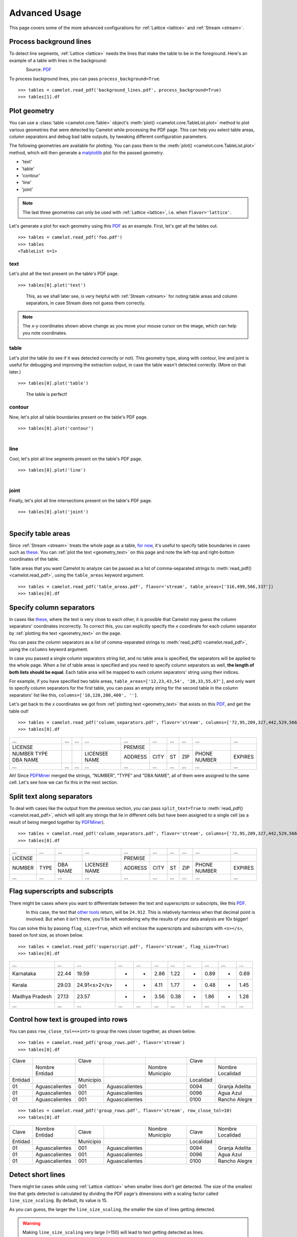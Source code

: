 .. _advanced:

Advanced Usage
==============

This page covers some of the more advanced configurations for :ref:`Lattice <lattice>` and :ref:`Stream <stream>`.

Process background lines
------------------------

To detect line segments, :ref:`Lattice <lattice>` needs the lines that make the table to be in the foreground. Here's an example of a table with lines in the background:

.. figure:: ../_static/png/background_lines.png
    :scale: 50%
    :alt: A table with lines in background
    :align: left

Source: `PDF <../_static/pdf/background_lines.pdf>`__

To process background lines, you can pass ``process_background=True``.

::

    >>> tables = camelot.read_pdf('background_lines.pdf', process_background=True)
    >>> tables[1].df

.. csv-table::
  :file: ../_static/csv/background_lines.csv

Plot geometry
-------------

You can use a :class:`table <camelot.core.Table>` object's :meth:`plot() <camelot.core.TableList.plot>` method to plot various geometries that were detected by Camelot while processing the PDF page. This can help you select table areas, column separators and debug bad table outputs, by tweaking different configuration parameters.

The following geometries are available for plotting. You can pass them to the :meth:`plot() <camelot.core.TableList.plot>` method, which will then generate a `matplotlib <https://matplotlib.org/>`_ plot for the passed geometry.

- 'text'
- 'table'
- 'contour'
- 'line'
- 'joint'

.. note:: The last three geometries can only be used with :ref:`Lattice <lattice>`, i.e. when ``flavor='lattice'``.

Let's generate a plot for each geometry using this `PDF <../_static/pdf/foo.pdf>`__ as an example. First, let's get all the tables out.

::

    >>> tables = camelot.read_pdf('foo.pdf')
    >>> tables
    <TableList n=1>

.. _geometry_text:

text
^^^^

Let's plot all the text present on the table's PDF page.

::

    >>> tables[0].plot('text')

.. figure:: ../_static/png/geometry_text.png
    :height: 674
    :width: 1366
    :scale: 50%
    :alt: A plot of all text on a PDF page
    :align: left

This, as we shall later see, is very helpful with :ref:`Stream <stream>` for noting table areas and column separators, in case Stream does not guess them correctly.

.. note:: The *x-y* coordinates shown above change as you move your mouse cursor on the image, which can help you note coordinates.

.. _geometry_table:

table
^^^^^

Let's plot the table (to see if it was detected correctly or not). This geometry type, along with contour, line and joint is useful for debugging and improving the extraction output, in case the table wasn't detected correctly. (More on that later.)

::

    >>> tables[0].plot('table')

.. figure:: ../_static/png/geometry_table.png
    :height: 674
    :width: 1366
    :scale: 50%
    :alt: A plot of all tables on a PDF page
    :align: left

The table is perfect!

.. _geometry_contour:

contour
^^^^^^^

Now, let's plot all table boundaries present on the table's PDF page.

::

    >>> tables[0].plot('contour')

.. figure:: ../_static/png/geometry_contour.png
    :height: 674
    :width: 1366
    :scale: 50%
    :alt: A plot of all contours on a PDF page
    :align: left

.. _geometry_line:

line
^^^^

Cool, let's plot all line segments present on the table's PDF page.

::

    >>> tables[0].plot('line')

.. figure:: ../_static/png/geometry_line.png
    :height: 674
    :width: 1366
    :scale: 50%
    :alt: A plot of all lines on a PDF page
    :align: left

.. _geometry_joint:

joint
^^^^^

Finally, let's plot all line intersections present on the table's PDF page.

::

    >>> tables[0].plot('joint')

.. figure:: ../_static/png/geometry_joint.png
    :height: 674
    :width: 1366
    :scale: 50%
    :alt: A plot of all line intersections on a PDF page
    :align: left

Specify table areas
-------------------

Since :ref:`Stream <stream>` treats the whole page as a table, `for now`_, it's useful to specify table boundaries in cases such as `these <../_static/pdf/table_areas.pdf>`__. You can :ref:`plot the text <geometry_text>` on this page and note the left-top and right-bottom coordinates of the table.

Table areas that you want Camelot to analyze can be passed as a list of comma-separated strings to :meth:`read_pdf() <camelot.read_pdf>`, using the ``table_areas`` keyword argument.

.. _for now: https://github.com/socialcopsdev/camelot/issues/102

::

    >>> tables = camelot.read_pdf('table_areas.pdf', flavor='stream', table_areas=['316,499,566,337'])
    >>> tables[0].df

.. csv-table::
  :file: ../_static/csv/table_areas.csv

Specify column separators
-------------------------

In cases like `these <../_static/pdf/column_separators.pdf>`__, where the text is very close to each other, it is possible that Camelot may guess the column separators' coordinates incorrectly. To correct this, you can explicitly specify the *x* coordinate for each column separator by :ref:`plotting the text <geometry_text>` on the page.

You can pass the column separators as a list of comma-separated strings to :meth:`read_pdf() <camelot.read_pdf>`, using the ``columns`` keyword argument.

In case you passed a single column separators string list, and no table area is specified, the separators will be applied to the whole page. When a list of table areas is specified and you need to specify column separators as well, **the length of both lists should be equal**. Each table area will be mapped to each column separators' string using their indices.

For example, if you have specified two table areas, ``table_areas=['12,23,43,54', '20,33,55,67']``, and only want to specify column separators for the first table, you can pass an empty string for the second table in the column separators' list like this, ``columns=['10,120,200,400', '']``.

Let's get back to the *x* coordinates we got from :ref:`plotting text <geometry_text>` that exists on this `PDF <../_static/pdf/column_separators.pdf>`__, and get the table out!

::

    >>> tables = camelot.read_pdf('column_separators.pdf', flavor='stream', columns=['72,95,209,327,442,529,566,606,683'])
    >>> tables[0].df

.. csv-table::

    "...","...","...","...","...","...","...","...","...","..."
    "LICENSE","","","","PREMISE","","","","",""
    "NUMBER TYPE DBA NAME","","","LICENSEE NAME","ADDRESS","CITY","ST","ZIP","PHONE NUMBER","EXPIRES"
    "...","...","...","...","...","...","...","...","...","..."

Ah! Since `PDFMiner <https://euske.github.io/pdfminer/>`_ merged the strings, "NUMBER", "TYPE" and "DBA NAME", all of them were assigned to the same cell. Let's see how we can fix this in the next section.

Split text along separators
---------------------------

To deal with cases like the output from the previous section, you can pass ``split_text=True`` to :meth:`read_pdf() <camelot.read_pdf>`, which will split any strings that lie in different cells but have been assigned to a single cell (as a result of being merged together by `PDFMiner <https://euske.github.io/pdfminer/>`_).

::

    >>> tables = camelot.read_pdf('column_separators.pdf', flavor='stream', columns=['72,95,209,327,442,529,566,606,683'], split_text=True)
    >>> tables[0].df

.. csv-table::

    "...","...","...","...","...","...","...","...","...","..."
    "LICENSE","","","","PREMISE","","","","",""
    "NUMBER","TYPE","DBA NAME","LICENSEE NAME","ADDRESS","CITY","ST","ZIP","PHONE NUMBER","EXPIRES"
    "...","...","...","...","...","...","...","...","...","..."

Flag superscripts and subscripts
--------------------------------

There might be cases where you want to differentiate between the text and superscripts or subscripts, like this `PDF <../_static/pdf/superscript.pdf>`_.

.. figure:: ../_static/png/superscript.png
    :alt: A PDF with superscripts
    :align: left

In this case, the text that `other tools`_ return, will be ``24.912``. This is relatively harmless when that decimal point is involved. But when it isn't there, you'll be left wondering why the results of your data analysis are 10x bigger!

You can solve this by passing ``flag_size=True``, which will enclose the superscripts and subscripts with ``<s></s>``, based on font size, as shown below.

.. _other tools: https://github.com/socialcopsdev/camelot/wiki/Comparison-with-other-PDF-Table-Extraction-libraries-and-tools

::

    >>> tables = camelot.read_pdf('superscript.pdf', flavor='stream', flag_size=True)
    >>> tables[0].df

.. csv-table::

    "...","...","...","...","...","...","...","...","...","...","..."
    "Karnataka","22.44","19.59","-","-","2.86","1.22","-","0.89","-","0.69"
    "Kerala","29.03","24.91<s>2</s>","-","-","4.11","1.77","-","0.48","-","1.45"
    "Madhya Pradesh","27.13","23.57","-","-","3.56","0.38","-","1.86","-","1.28"
    "...","...","...","...","...","...","...","...","...","...","..."

Control how text is grouped into rows
-------------------------------------

You can pass ``row_close_tol=<+int>`` to group the rows closer together, as shown below.

::

    >>> tables = camelot.read_pdf('group_rows.pdf', flavor='stream')
    >>> tables[0].df

.. csv-table::

    "Clave","","Clave","","","Clave",""
    "","Nombre Entidad","","","Nombre Municipio","","Nombre Localidad"
    "Entidad","","Municipio","","","Localidad",""
    "01","Aguascalientes","001","Aguascalientes","","0094","Granja Adelita"
    "01","Aguascalientes","001","Aguascalientes","","0096","Agua Azul"
    "01","Aguascalientes","001","Aguascalientes","","0100","Rancho Alegre"

::

    >>> tables = camelot.read_pdf('group_rows.pdf', flavor='stream', row_close_tol=10)
    >>> tables[0].df

.. csv-table::

    "Clave","Nombre Entidad","Clave","","Nombre Municipio","Clave","Nombre Localidad"
    "Entidad","","Municipio","","","Localidad",""
    "01","Aguascalientes","001","Aguascalientes","","0094","Granja Adelita"
    "01","Aguascalientes","001","Aguascalientes","","0096","Agua Azul"
    "01","Aguascalientes","001","Aguascalientes","","0100","Rancho Alegre"

Detect short lines
------------------

There might be cases while using :ref:`Lattice <lattice>` when smaller lines don't get detected. The size of the smallest line that gets detected is calculated by dividing the PDF page's dimensions with a scaling factor called ``line_size_scaling``. By default, its value is 15.

As you can guess, the larger the ``line_size_scaling``, the smaller the size of lines getting detected.

.. warning:: Making ``line_size_scaling`` very large (>150) will lead to text getting detected as lines.

Here's a `PDF <../_static/pdf/short_lines.pdf>`__ where small lines separating the the headers don't get detected with the default value of 15.

.. figure:: ../_static/png/short_lines.png
    :alt: A PDF table with short lines
    :align: left

Let's :ref:`plot the table <geometry_table>` for this PDF.

::

    >>> tables = camelot.read_pdf('short_lines.pdf')
    >>> tables[0].plot('table')

.. figure:: ../_static/png/short_lines_1.png
    :alt: A plot of the PDF table with short lines
    :align: left

Clearly, the smaller lines separating the headers, couldn't be detected. Let's try with ``line_size_scaling=40``, and `plot the table <geometry_table>`_ again.

::

    >>> tables = camelot.read_pdf('short_lines.pdf', line_size_scaling=40)
    >>> tables[0].plot('table')

.. figure:: ../_static/png/short_lines_2.png
    :alt: An improved plot of the PDF table with short lines
    :align: left

Voila! Camelot can now see those lines. Let's get our table.

::

    >>> tables[0].df

.. csv-table::

    "Investigations","No. ofHHs","Age/Sex/Physiological  Group","Preva-lence","C.I*","RelativePrecision","Sample sizeper State"
    "Anthropometry","2400","All ...","","","",""
    "Clinical Examination","","","","","",""
    "History of morbidity","","","","","",""
    "Diet survey","1200","All ...","","","",""
    "Blood Pressure #","2400","Men (≥ 18yrs)","10%","95%","20%","1728"
    "","","Women (≥ 18 yrs)","","","","1728"
    "Fasting blood glucose","2400","Men (≥ 18 yrs)","5%","95%","20%","1825"
    "","","Women (≥ 18 yrs)","","","","1825"
    "Knowledge &Practices on HTN &DM","2400","Men (≥ 18 yrs)","-","-","-","1728"
    "","2400","Women (≥ 18 yrs)","-","-","-","1728"

Shift text in spanning cells
----------------------------

By default, the :ref:`Lattice <lattice>` method shifts text in spanning cells, first to the left and then to the top, as you can observe in the output table above. However, this behavior can be changed using the ``shift_text`` keyword argument. Think of it as setting the *gravity* for a table — it decides the direction in which the text will move and finally come to rest.

``shift_text`` expects a list with one or more characters from the following set: ``('', l', 'r', 't', 'b')``, which are then applied *in order*. The default, as we discussed above, is ``['l', 't']``.

We'll use the `PDF <../_static/pdf/short_lines.pdf>`__ from the previous example. Let's pass ``shift_text=['']``, which basically means that the text will experience weightlessness! (It will remain in place.)

.. figure:: ../_static/png/short_lines.png
    :alt: A PDF table with short lines
    :align: left

::

    >>> tables = camelot.read_pdf('short_lines.pdf', line_size_scaling=40, shift_text=[''])
    >>> tables[0].df

.. csv-table::

    "Investigations","No. ofHHs","Age/Sex/Physiological  Group","Preva-lence","C.I*","RelativePrecision","Sample sizeper State"
    "Anthropometry","","","","","",""
    "Clinical Examination","2400","","All ...","","",""
    "History of morbidity","","","","","",""
    "Diet survey","1200","","All ...","","",""
    "","","Men (≥ 18yrs)","","","","1728"
    "Blood Pressure #","2400","Women (≥ 18 yrs)","10%","95%","20%","1728"
    "","","Men (≥ 18 yrs)","","","","1825"
    "Fasting blood glucose","2400","Women (≥ 18 yrs)","5%","95%","20%","1825"
    "Knowledge &Practices on HTN &","2400","Men (≥ 18 yrs)","-","-","-","1728"
    "DM","2400","Women (≥ 18 yrs)","-","-","-","1728"

No surprises there — it did remain in place (observe the strings "2400" and "All the available individuals"). Let's pass ``shift_text=['r', 'b']`` to set the *gravity* to right-bottom and move the text in that direction.

::

    >>> tables = camelot.read_pdf('short_lines.pdf', line_size_scaling=40, shift_text=['r', 'b'])
    >>> tables[0].df

.. csv-table::

    "Investigations","No. ofHHs","Age/Sex/Physiological  Group","Preva-lence","C.I*","RelativePrecision","Sample sizeper State"
    "Anthropometry","","","","","",""
    "Clinical Examination","","","","","",""
    "History of morbidity","2400","","","","","All ..."
    "Diet survey","1200","","","","","All ..."
    "","","Men (≥ 18yrs)","","","","1728"
    "Blood Pressure #","2400","Women (≥ 18 yrs)","10%","95%","20%","1728"
    "","","Men (≥ 18 yrs)","","","","1825"
    "Fasting blood glucose","2400","Women (≥ 18 yrs)","5%","95%","20%","1825"
    "","2400","Men (≥ 18 yrs)","-","-","-","1728"
    "Knowledge &Practices on HTN &DM","2400","Women (≥ 18 yrs)","-","-","-","1728"

Copy text in spanning cells
---------------------------

You can copy text in spanning cells when using :ref:`Lattice <lattice>`, in either the horizontal or vertical direction, or both. This behavior is disabled by default.

``copy_text`` expects a list with one or more characters from the following set: ``('v', 'h')``, which are then applied *in order*.

Let's try it out on this `PDF <../_static/pdf/copy_text.pdf>`__. First, let's check out the output table to see if we need to use any other configuration parameters.

::

    >>> tables = camelot.read_pdf('copy_text.pdf')
    >>> tables[0].df

.. csv-table::

    "Sl. No.","Name of State/UT","Name of District","Disease/ Illness","No. of Cases","No. of Deaths","Date of start of outbreak","Date of reporting","Current Status","..."
    "1","Kerala","Kollam","i.  Food Poisoning","19","0","31/12/13","03/01/14","Under control","..."
    "2","Maharashtra","Beed","i.  Dengue & Chikungunya   i","11","0","03/01/14","04/01/14","Under control","..."
    "3","Odisha","Kalahandi","iii. Food Poisoning","42","0","02/01/14","03/01/14","Under control","..."
    "4","West Bengal","West Medinipur","iv. Acute Diarrhoeal Disease","145","0","04/01/14","05/01/14","Under control","..."
    "","","Birbhum","v.  Food Poisoning","199","0","31/12/13","31/12/13","Under control","..."
    "","","Howrah","vi. Viral Hepatitis A &E","85","0","26/12/13","27/12/13","Under surveillance","..."

We don't need anything else. Now, let's pass ``copy_text=['v']`` to copy text in the vertical direction. This can save you some time by not having to add this step in your cleaning script!

::

    >>> tables = camelot.read_pdf('copy_text.pdf', copy_text=['v'])
    >>> tables[0].df

.. csv-table::

    "Sl. No.","Name of State/UT","Name of District","Disease/ Illness","No. of Cases","No. of Deaths","Date of start of outbreak","Date of reporting","Current Status","..."
    "1","Kerala","Kollam","i.  Food Poisoning","19","0","31/12/13","03/01/14","Under control","..."
    "2","Maharashtra","Beed","i.  Dengue & Chikungunya   i","11","0","03/01/14","04/01/14","Under control","..."
    "3","Odisha","Kalahandi","iii. Food Poisoning","42","0","02/01/14","03/01/14","Under control","..."
    "4","West Bengal","West Medinipur","iv. Acute Diarrhoeal Disease","145","0","04/01/14","05/01/14","Under control","..."
    "4","West Bengal","Birbhum","v.  Food Poisoning","199","0","31/12/13","31/12/13","Under control","..."
    "4","West Bengal","Howrah","vi. Viral Hepatitis A &E","85","0","26/12/13","27/12/13","Under surveillance","..."